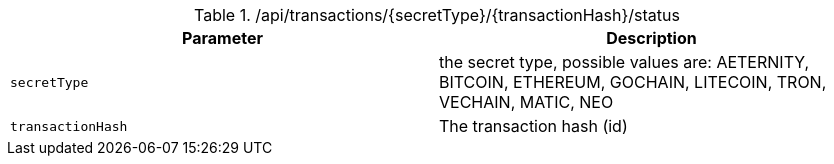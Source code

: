 .+/api/transactions/{secretType}/{transactionHash}/status+
|===
|Parameter|Description

|`+secretType+`
|the secret type, possible values are: AETERNITY, BITCOIN, ETHEREUM, GOCHAIN, LITECOIN, TRON, VECHAIN, MATIC, NEO

|`+transactionHash+`
|The transaction hash (id)

|===